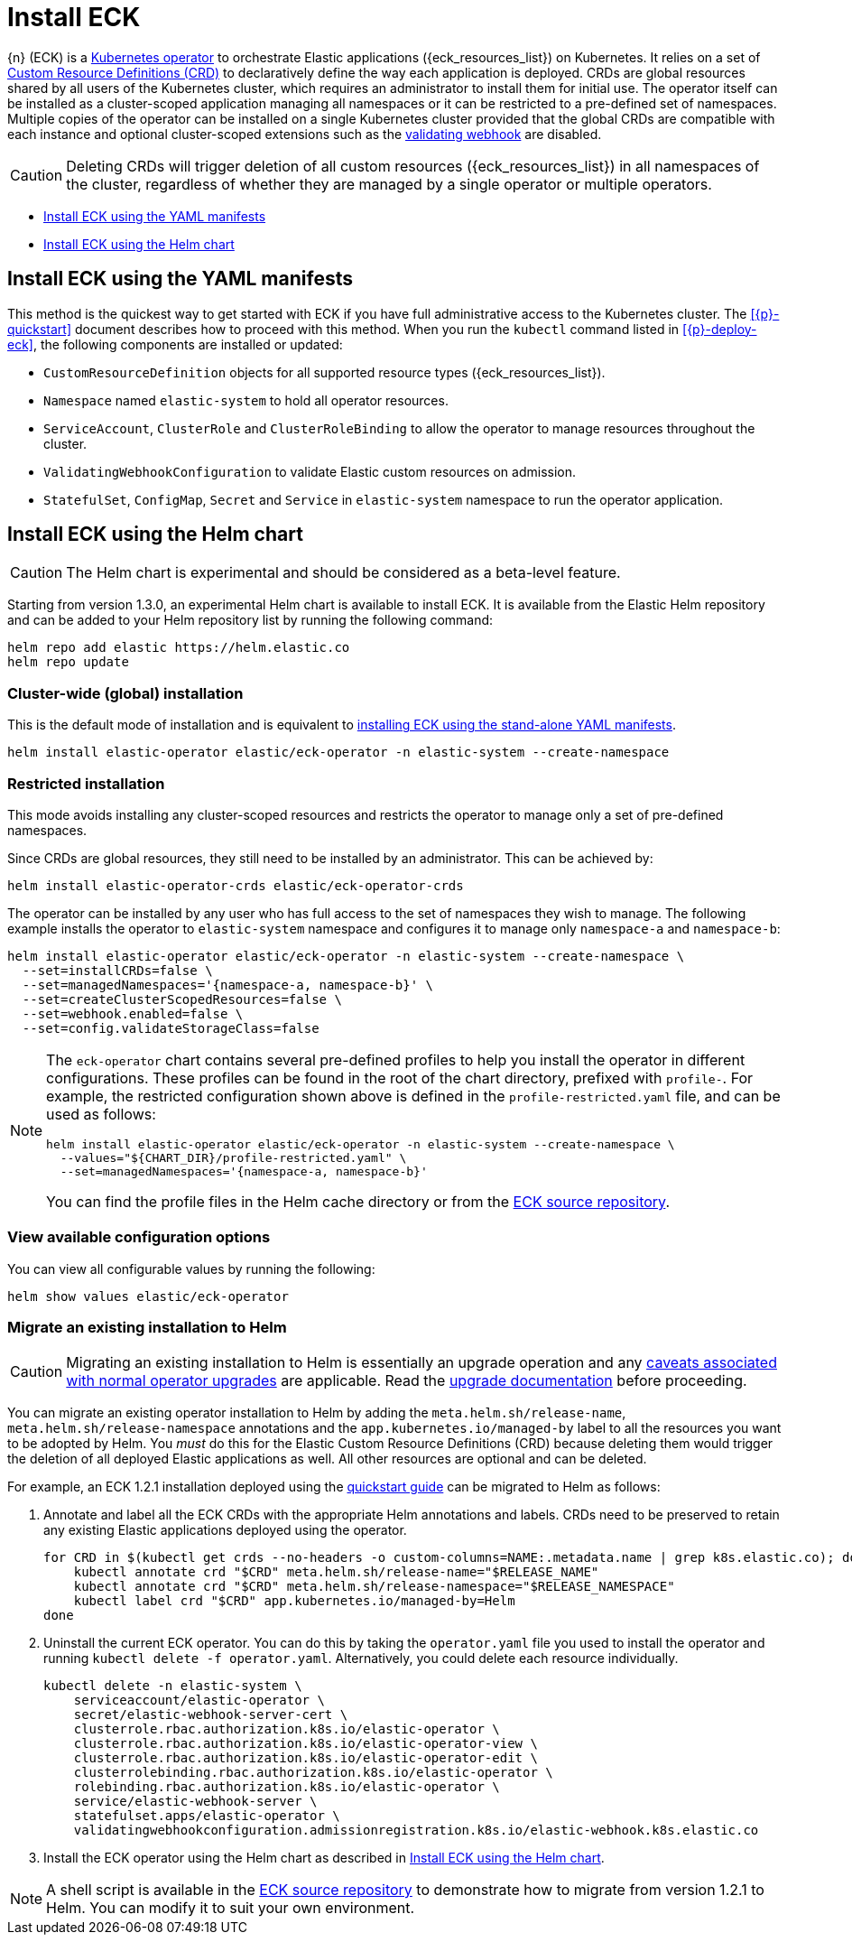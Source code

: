 :page_id: installing-eck
ifdef::env-github[]
****
link:https://www.elastic.co/guide/en/cloud-on-k8s/master/k8s-{page_id}.html[View this document on the Elastic website]
****
endif::[]
[id="{p}-{page_id}"]
= Install ECK 

{n} (ECK) is a link:https://kubernetes.io/docs/concepts/extend-kubernetes/operator/[Kubernetes operator] to orchestrate Elastic applications ({eck_resources_list}) on Kubernetes. It relies on a set of link:https://kubernetes.io/docs/concepts/extend-kubernetes/api-extension/custom-resources/#customresourcedefinitions[Custom Resource Definitions (CRD)] to declaratively define the way each application is deployed. CRDs are global resources shared by all users of the Kubernetes cluster, which requires an administrator to install them for initial use. The operator itself can be installed as a cluster-scoped application managing all namespaces or it can be restricted to a pre-defined set of namespaces. Multiple copies of the operator can be installed on a single Kubernetes cluster provided that the global CRDs are compatible with each instance and optional cluster-scoped extensions such as the <<{p}-webhook,validating webhook>> are disabled.

CAUTION: Deleting CRDs will trigger deletion of all custom resources ({eck_resources_list}) in all namespaces of the cluster, regardless of whether they are managed by a single operator or multiple operators. 


* <<{p}-install-yaml-manifests>>
* <<{p}-install-helm>>


[id="{p}-install-yaml-manifests"]
== Install ECK using the YAML manifests

This method is the quickest way to get started with ECK if you have full administrative access to the Kubernetes cluster. The <<{p}-quickstart>> document describes how to proceed with this method. When you run the `kubectl` command listed in <<{p}-deploy-eck>>, the following components are installed or updated:

* `CustomResourceDefinition` objects for all supported resource types ({eck_resources_list}).
* `Namespace` named `elastic-system` to hold all operator resources.
* `ServiceAccount`, `ClusterRole` and `ClusterRoleBinding` to allow the operator to manage resources throughout the cluster.
* `ValidatingWebhookConfiguration` to validate Elastic custom resources on admission.
* `StatefulSet`, `ConfigMap`, `Secret` and `Service` in `elastic-system` namespace to run the operator application.


[id="{p}-install-helm"]
== Install ECK using the Helm chart

CAUTION: The Helm chart is experimental and should be considered as a beta-level feature.  

Starting from version 1.3.0, an experimental Helm chart is available to install ECK. It is available from the Elastic Helm repository and can be added to your Helm repository list by running the following command:

[source, sh]
----
helm repo add elastic https://helm.elastic.co
helm repo update
----

[float]
[id="{p}-install-helm-global"]
=== Cluster-wide (global) installation

This is the default mode of installation and is equivalent to <<{p}-install-yaml-manifests,installing ECK using the stand-alone YAML manifests>>.


[source,sh]
----
helm install elastic-operator elastic/eck-operator -n elastic-system --create-namespace
----

[float]
[id="{p}-install-helm-restricted"]
=== Restricted installation

This mode avoids installing any cluster-scoped resources and restricts the operator to manage only a set of pre-defined namespaces.

Since CRDs are global resources, they still need to be installed by an administrator. This can be achieved by:

[source,sh]
----
helm install elastic-operator-crds elastic/eck-operator-crds 
----

The operator can be installed by any user who has full access to the set of namespaces they wish to manage. The following example installs the operator to `elastic-system` namespace and configures it to manage only `namespace-a` and `namespace-b`:

[source,sh]
----
helm install elastic-operator elastic/eck-operator -n elastic-system --create-namespace \
  --set=installCRDs=false \
  --set=managedNamespaces='{namespace-a, namespace-b}' \
  --set=createClusterScopedResources=false \
  --set=webhook.enabled=false \
  --set=config.validateStorageClass=false
----

[NOTE]
====

The `eck-operator` chart contains several pre-defined profiles to help you install the operator in different configurations. These profiles can be found in the root of the chart directory, prefixed with `profile-`. For example, the restricted configuration shown above is defined in the `profile-restricted.yaml` file, and can be used as follows:

[source,sh]
----
helm install elastic-operator elastic/eck-operator -n elastic-system --create-namespace \
  --values="${CHART_DIR}/profile-restricted.yaml" \
  --set=managedNamespaces='{namespace-a, namespace-b}'
----

You can find the profile files in the Helm cache directory or from the link:{eck_github}/tree/{eck_release_branch}/deploy/eck-operator[ECK source repository].

====



[float]
[id="{p}-install-helm-show-values"]
=== View available configuration options

You can view all configurable values by running the following:

[source,sh]
----
helm show values elastic/eck-operator
----


[float]
[id="{p}-migrate-to-helm"]
=== Migrate an existing installation to Helm

CAUTION: Migrating an existing installation to Helm is essentially an upgrade operation and any <<{p}-beta-to-ga-rolling-restart,caveats associated with normal operator upgrades>> are applicable. Read the <<{p}-ga-upgrade,upgrade documentation>> before proceeding.

You can migrate an existing operator installation to Helm by adding the `meta.helm.sh/release-name`, `meta.helm.sh/release-namespace` annotations and the `app.kubernetes.io/managed-by` label to all the resources you want to be adopted by Helm. You _must_ do this for the Elastic Custom Resource Definitions (CRD) because deleting them would trigger the deletion of all deployed Elastic applications as well. All other resources are optional and can be deleted. 

For example, an ECK 1.2.1 installation deployed using the link:https://www.elastic.co/guide/en/cloud-on-k8s/1.2/k8s-quickstart.html[quickstart guide] can be migrated to Helm as follows:

. Annotate and label all the ECK CRDs with the appropriate Helm annotations and labels. CRDs need to be preserved to retain any existing Elastic applications deployed using the operator.
+
[source,sh]
----
for CRD in $(kubectl get crds --no-headers -o custom-columns=NAME:.metadata.name | grep k8s.elastic.co); do
    kubectl annotate crd "$CRD" meta.helm.sh/release-name="$RELEASE_NAME"
    kubectl annotate crd "$CRD" meta.helm.sh/release-namespace="$RELEASE_NAMESPACE"
    kubectl label crd "$CRD" app.kubernetes.io/managed-by=Helm
done
----

. Uninstall the current ECK operator. You can do this by taking the `operator.yaml` file you used to install the operator and running `kubectl delete -f operator.yaml`. Alternatively, you could delete each resource individually.
+
[source,sh]
----
kubectl delete -n elastic-system \
    serviceaccount/elastic-operator \
    secret/elastic-webhook-server-cert \
    clusterrole.rbac.authorization.k8s.io/elastic-operator \
    clusterrole.rbac.authorization.k8s.io/elastic-operator-view \
    clusterrole.rbac.authorization.k8s.io/elastic-operator-edit \
    clusterrolebinding.rbac.authorization.k8s.io/elastic-operator \
    rolebinding.rbac.authorization.k8s.io/elastic-operator \
    service/elastic-webhook-server \
    statefulset.apps/elastic-operator \
    validatingwebhookconfiguration.admissionregistration.k8s.io/elastic-webhook.k8s.elastic.co
----

. Install the ECK operator using the Helm chart as described in <<{p}-install-helm>>.

NOTE: A shell script is available in the link:{eck_github}/blob/{eck_release_branch}/deploy/helm-migrate.sh[ECK source repository] to demonstrate how to migrate from version 1.2.1 to Helm. You can modify it to suit your own environment. 

